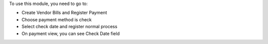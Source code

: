 To use this module, you need to go to:

* Create Vendor Bills and Register Payment
* Choose payment method is check
* Select check date and register normal process
* On payment view, you can see Check Date field
